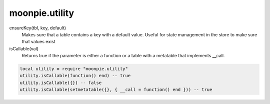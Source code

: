 moonpie.utility
===============


ensureKey(tbl, key, default)
  Makes sure that a table contains a key with a default value. Useful for state management in the store to make sure
  that values exist

isCallable(val)
  Returns true if the parameter is either a function or a table with a metatable that implements __call.

.. code-block:: lua

  local utility = require "moonpie.utility"
  utility.isCallable(function() end) -- true
  utility.isCallable({}) -- false
  utility.isCallable(setmetatable({}, { __call = function() end })) -- true